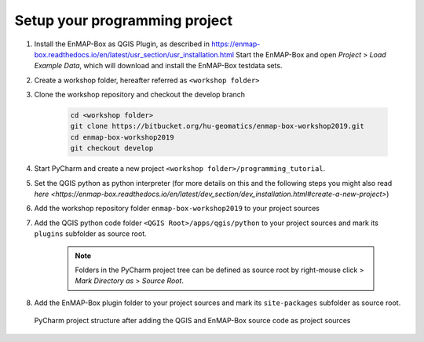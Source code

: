 Setup your programming project
##############################

#. Install the EnMAP-Box as QGIS Plugin, as described in https://enmap-box.readthedocs.io/en/latest/usr_section/usr_installation.html
   Start the EnMAP-Box and open *Project* > *Load Example Data*, which will download and install the EnMAP-Box
   testdata sets.

#. Create a workshop folder, hereafter referred as ``<workshop folder>``


#. Clone the workshop repository and checkout the develop branch

    .. code-block:: batch

        cd <workshop folder>
        git clone https://bitbucket.org/hu-geomatics/enmap-box-workshop2019.git
        cd enmap-box-workshop2019
        git checkout develop


#. Start PyCharm and create a new project ``<workshop folder>/programming_tutorial``.

#. Set the QGIS python as python interpreter
   (for more details on this and the following steps you might also read `here <https://enmap-box.readthedocs.io/en/latest/dev_section/dev_installation.html#create-a-new-project>`)

#. Add the workshop repository folder ``enmap-box-workshop2019`` to your project sources

#. Add the QGIS python code folder ``<QGIS Root>/apps/qgis/python`` to your project sources and mark its ``plugins`` subfolder  as source root.

    .. note::

        Folders in the PyCharm project tree can be defined as source root by right-mouse click > `Mark Directory as` > `Source Root`.


#. Add the EnMAP-Box plugin folder to your project sources and mark its ``site-packages`` subfolder as source root.


.. figure:: img/pycharm_project_tree.png
    :width: 50%

    PyCharm project structure after adding the QGIS and EnMAP-Box source code as project sources







